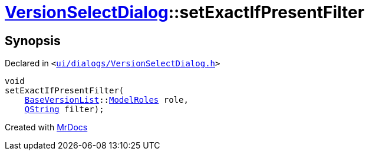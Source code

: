 [#VersionSelectDialog-setExactIfPresentFilter]
= xref:VersionSelectDialog.adoc[VersionSelectDialog]::setExactIfPresentFilter
:relfileprefix: ../
:mrdocs:


== Synopsis

Declared in `&lt;https://github.com/PrismLauncher/PrismLauncher/blob/develop/launcher/ui/dialogs/VersionSelectDialog.h#L45[ui&sol;dialogs&sol;VersionSelectDialog&period;h]&gt;`

[source,cpp,subs="verbatim,replacements,macros,-callouts"]
----
void
setExactIfPresentFilter(
    xref:BaseVersionList.adoc[BaseVersionList]::xref:BaseVersionList/ModelRoles.adoc[ModelRoles] role,
    xref:QString.adoc[QString] filter);
----



[.small]#Created with https://www.mrdocs.com[MrDocs]#
